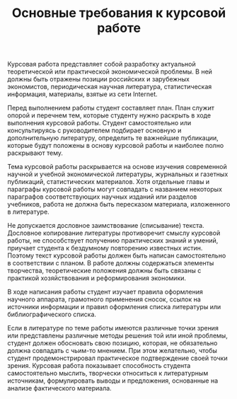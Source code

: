 #+TITLE: Основные требования к курсовой работе

Курсовая работа представляет собой разработку актуальной теоретической
или практической экономической проблемы.  В ней должны быть отражены
позиции российских и зарубежных экономистов, периодическая научная
литература, статистическая информация, материалы, взятые из сети
Internet.

Перед выполнением работы студент составляет план.  План служит опорой
и перечнем тем, которые студенту нужно раскрыть в ходе выполнения
курсовой работы.  Студент самостоятельно или консультируясь с
руководителем подбирает основную и дополнительную литературу,
определить те важнейшие публикации, которые будут положены в основу
курсовой работы и наиболее полно раскрывают тему.

Тема курсовой работы раскрывается на основе изучения современной
научной и учебной экономической литературы, журнальных и газетных
публикаций, статистических материалов.  Хотя отдельные главы и
параграфы курсовой работы могут совпадать с названием некоторых
параграфов соответствующих научных изданий или разделов учебников,
работа не должна быть пересказом материала, изложенного в литературе.

Не допускается дословное заимствование (списывание) текста.  Дословное
копирование литературы противоречит смыслу курсовой работы, не
способствует получению практических знаний и умений, приучает студента
к бездумному повторению известных истин.  Поэтому текст курсовой
работы должен быть написан самостоятельно в соответствии с планом.  В
работе должны содержаться элементы творчества, теоретические положения
должны быть связаны с практикой хозяйствования и реформирования
экономики.

В ходе написания работы студент изучает правила оформления научного
аппарата, грамотного применения сносок, ссылок на источники информации
и правил оформления списка литературы или библиографического списка.

Если в литературе по теме работы имеются различные точки зрения или
представлены различные методы решения той или иной проблемы, студент
должен обосновать свою позицию, которая, не обязательно должна
совпадать с чьим-то мнением.  При этом желательно, чтобы студент
продемонстрировал практическое подтверждение своей точки зрения.
Курсовая работа показывает способность студента самостоятельно
мыслить, творчески относиться к литературным источникам, формулировать
выводы и предложения, основанные на анализе фактического материала.
